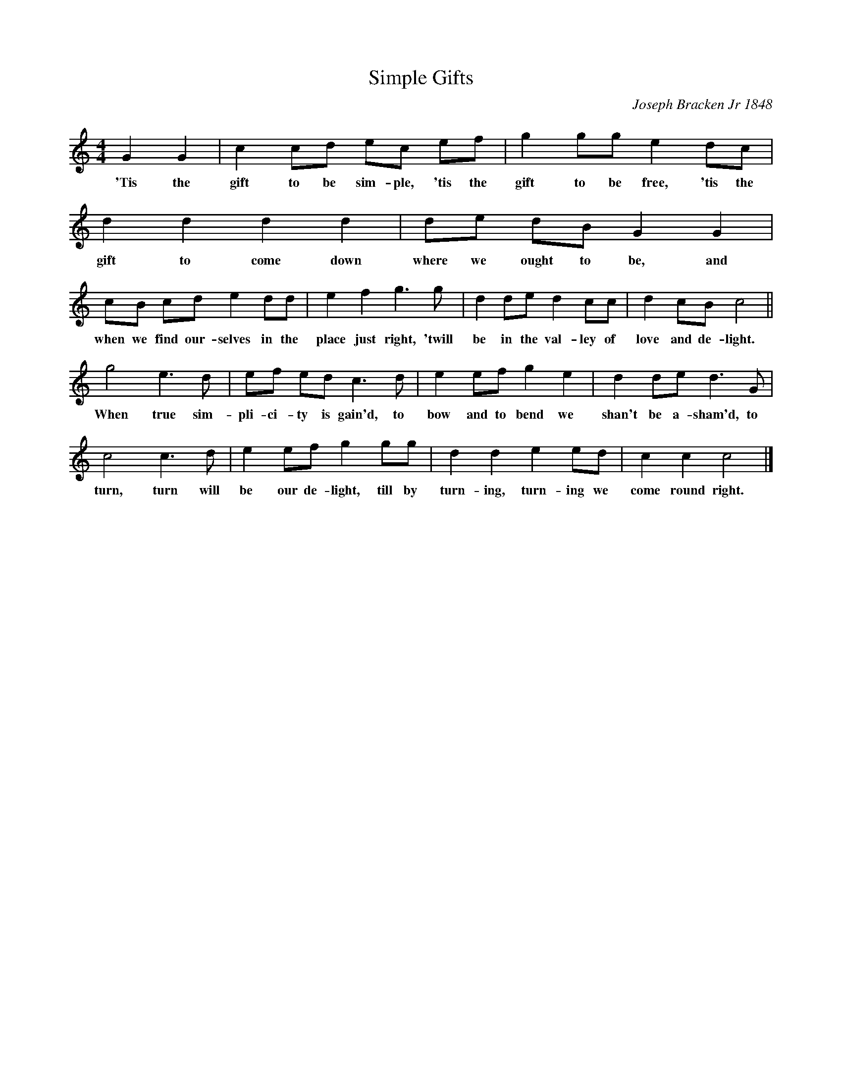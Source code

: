 X: 1
T: Simple Gifts
C: Joseph Bracken Jr 1848
S: MS from Mary Hazzard of the New Lebanon (New Hampshire) Shaker community
Z: 2005 John Chambers <jc@trillian.mit.edu>
M: 4/4
L: 1/8
K: C
  G2 G2 |c2 cd ec ef | g2 gg e2 dc | d2 d2 d2 d2 | de dB G2 G2 |
w:'Tis the gift to be sim-ple, 'tis the gift to be free, 'tis the gift to come down where we ought to be, and
  cB cd e2 dd | e2 f2 g3 g | d2 de d2 cc | d2 cB c4 ||
w:when we find our-selves in the place just right, 'twill be in the val-ley of love and de-light.
  g4 e3 d | ef ed c3 d | e2 ef g2 e2 | d2 de d3 G |
w:When true sim-pli-ci-ty is gain'd, to bow and to bend we shan't be a-sham'd, to
  c4 c3 d | e2 ef g2 gg | d2 d2 e2 ed | c2 c2 c4 |]
w:turn, turn will be our de-light, till by turn-ing, turn-ing we come round right.
